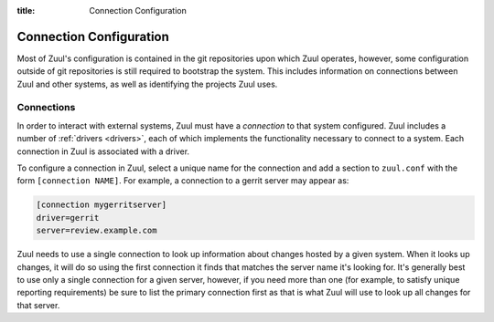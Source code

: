 :title: Connection Configuration

.. _connection-config:

Connection Configuration
========================

Most of Zuul's configuration is contained in the git repositories upon
which Zuul operates, however, some configuration outside of git
repositories is still required to bootstrap the system.  This includes
information on connections between Zuul and other systems, as well as
identifying the projects Zuul uses.

.. _connections:

Connections
-----------

In order to interact with external systems, Zuul must have a
*connection* to that system configured.  Zuul includes a number of
:ref:`drivers <drivers>`, each of which implements the functionality
necessary to connect to a system.  Each connection in Zuul is
associated with a driver.

To configure a connection in Zuul, select a unique name for the
connection and add a section to ``zuul.conf`` with the form
``[connection NAME]``.  For example, a connection to a gerrit server
may appear as:

.. code-block:: ini

  [connection mygerritserver]
  driver=gerrit
  server=review.example.com

Zuul needs to use a single connection to look up information about
changes hosted by a given system.  When it looks up changes, it will
do so using the first connection it finds that matches the server name
it's looking for.  It's generally best to use only a single connection
for a given server, however, if you need more than one (for example,
to satisfy unique reporting requirements) be sure to list the primary
connection first as that is what Zuul will use to look up all changes
for that server.

